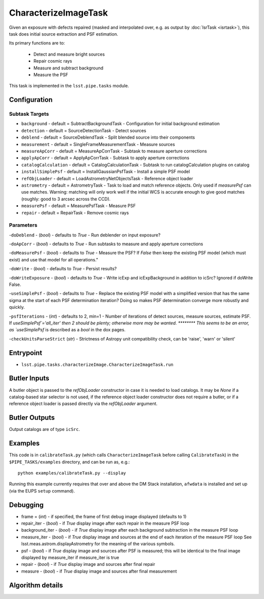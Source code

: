 
#####################
CharacterizeImageTask
#####################

Given an exposure with defects repaired (masked and interpolated over,
e.g. as output by :doc:`IsrTask <isrtask>`), this task does initial
source extraction and PSF estimation.


Its primary functions are to:

  - Detect and measure bright sources

  - Repair cosmic rays

  - Measure and subtract background

  - Measure the PSF


This task is implemented in the ``lsst.pipe.tasks`` module.

.. seealso::
   
    This task is most commonly called by :doc:`ProcessCcd <processccd>`.
    
Configuration
=============


Subtask Targets
---------------

-	``background`` - default = SubtractBackgroundTask -    Configuration for initial background estimation
 
-	``detection`` - default = SourceDetectionTask - Detect sources
 
-	``deblend`` - default = SourceDeblendTask - Split blended source into their components
 
-	``measurement`` - default = SingleFrameMeasurementTask - Measure sources
 
-	``measureApCorr`` -  default = MeasureApCorrTask - Subtask to measure aperture corrections
 
-	``applyApCorr`` - default = ApplyApCorrTask - Subtask to apply aperture corrections
 
-	``catalogCalculation`` - default = CatalogCalculationTask - Subtask to run catalogCalculation plugins on catalog
 
-	``installSimplePsf`` -  default = InstallGaussianPsfTask - Install a simple PSF model
 
-	``refObjLoader`` -  default = LoadAstrometryNetObjectsTask - Reference object loader
 
-	``astrometry`` - default = AstrometryTask - Task to load and match reference objects. Only used if `measurePsf` can use matches. Warning: matching will only work well if the initial WCS is accurate enough to give good matches (roughly: good to 3 arcsec across the CCD).

-	``measurePsf`` - default = MeasurePsfTask - Measure PSF

 
-	``repair`` -  default = RepairTask - Remove cosmic rays
 


Parameters
----------

-``doDeblend`` - (`bool`) - defaults to `True` - Run deblender on input exposure?
 
-``doApCorr`` - (`bool`) - defaults to `True` -  Run subtasks to measure and apply aperture corrections

-``doMeasurePsf`` - (`bool`) - defaults to `True` - Measure the PSF? If `False` then keep the existing PSF model (which must exist) and use that model for all operations."
 
-``doWrite`` - (`bool`) - defaults to `True` - Persist results?
 
-``doWriteExposure`` - (`bool`) - defaults to `True` - Write icExp and icExpBackground in addition to icSrc? Ignored if doWrite False.

-``useSimplePsf`` - (`bool`) - defaults to `True` - Replace the existing PSF model with a simplified version that has the same sigma at the start of each PSF determination iteration? Doing so makes PSF determination converge more robustly and quickly.

	
-``psfIterations`` - (`int`) - defaults to 2, min=1 -    Number of iterations of detect sources, measure sources, estimate PSF. If `useSimplePsf`='all_iter' then 2 should be plenty; otherwise more may be wanted.  ******** This seems to be an error, as `useSimplePsf` is described as a `bool` in the dox pages.

-``checkUnitsParseStrict`` (`str`) - Strictness of Astropy unit compatibility check, can be 'raise', 'warn' or 'silent'

Entrypoint
==========

- ``lsst.pipe.tasks.characterizeImage.CharacterizeImageTask.run`` 


Butler Inputs
=============

A butler object is passed to the `refObjLoader` constructor in case it
is needed to load catalogs. It may be `None` if a catalog-based star
selector is not used, if the reference object loader constructor does
not require a butler, or if a reference object loader is passed
directly via the `refObjLoader` argument.

Butler Outputs
=============

Output catalogs are of type ``icSrc``.

Examples
========

This code is in ``calibrateTask.py`` (which calls ``CharacterizeImageTask`` before calling ``CalibrateTask``) in the ``$PIPE_TASKS/examples`` directory, and can be run as, e.g.::

     python examples/calibrateTask.py --display

Running this example currently requires that over and above the DM Stack installation, ``afwdata`` is installed and set up (via the EUPS ``setup`` command).

Debugging
=========

- frame = (`int`) - if specified, the frame of first debug image displayed (defaults to 1)

- repair_iter - (`bool`) -  if `True` display image after each repair in the measure PSF loop

- background_iter - (`bool`) -  if `True` display image after each background subtraction in the measure PSF loop

- measure_iter - (`bool`) -  if `True` display image and sources at the end of each iteration of the measure PSF loop See lsst.meas.astrom.displayAstrometry for the meaning of the various symbols.

- psf - (`bool`) -  if `True` display image and sources after PSF is measured; this will be identical to the final image displayed by measure_iter if measure_iter is true

- repair - (`bool`) -  if `True` display image and sources after final repair

- measure - (`bool`) -  if `True` display image and sources after final measurement



Algorithm details
====================

